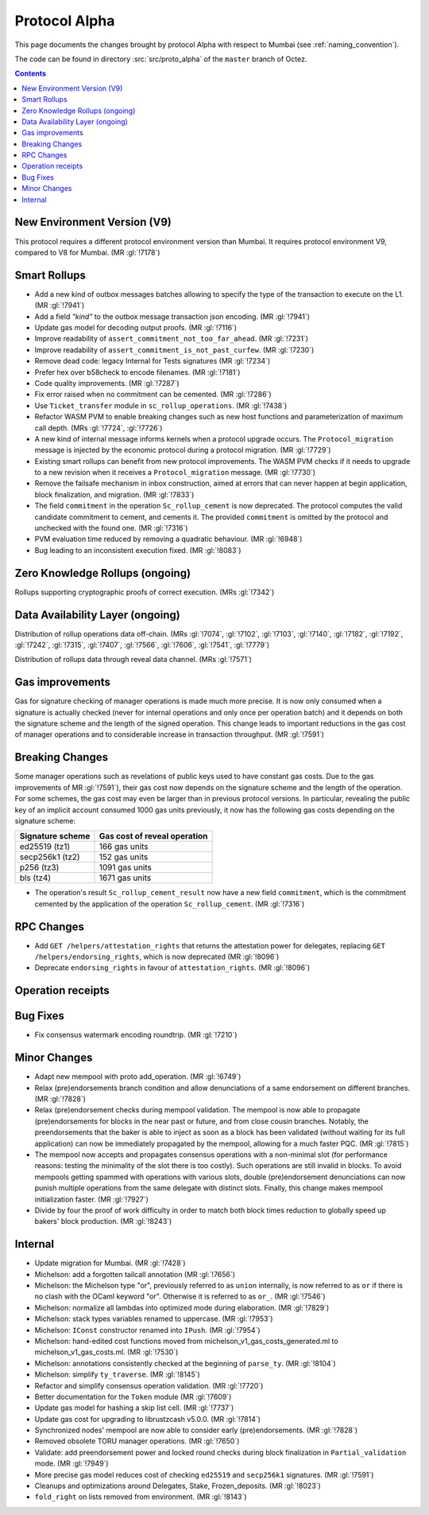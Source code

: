 Protocol Alpha
==============

This page documents the changes brought by protocol Alpha with respect
to Mumbai (see :ref:`naming_convention`).

The code can be found in directory :src:`src/proto_alpha` of the ``master``
branch of Octez.

.. contents::

New Environment Version (V9)
----------------------------

This protocol requires a different protocol environment version than Mumbai.
It requires protocol environment V9, compared to V8 for Mumbai. (MR :gl:`!7178`)

Smart Rollups
-------------

- Add a new kind of outbox messages batches allowing to specify the
  type of the transaction to execute on the L1. (MR :gl:`!7941`)

- Add a field `"kind"` to the outbox message transaction json
  encoding. (MR :gl:`!7941`)

- Update gas model for decoding output proofs. (MR :gl:`!7116`)

- Improve readability of ``assert_commitment_not_too_far_ahead``.
  (MR :gl:`!7231`)

- Improve readability of ``assert_commitment_is_not_past_curfew``.
  (MR :gl:`!7230`)

- Remove dead code: legacy Internal for Tests signatures (MR :gl:`!7234`)

- Prefer hex over b58check to encode filenames. (MR :gl:`!7181`)

- Code quality improvements. (MR :gl:`!7287`)

- Fix error raised when no commitment can be cemented. (MR :gl:`!7286`)

- Use ``Ticket_transfer`` module in ``sc_rollup_operations``. (MR :gl:`!7438`)

- Refactor WASM PVM to enable breaking changes such as new host functions and
  parameterization of maximum call depth. (MRs :gl:`!7724`, :gl:`!7726`)

- A new kind of internal message informs kernels when a protocol upgrade occurs.
  The ``Protocol_migration`` message is injected by the economic protocol during
  a protocol migration. (MR :gl:`!7729`)

- Existing smart rollups can benefit from new protocol improvements. The WASM PVM
  checks if it needs to upgrade to a new revision when it receives a ``Protocol_migration``
  message. (MR :gl:`!7730`)

- Remove the failsafe mechanism in inbox construction, aimed at errors that can
  never happen at begin application, block finalization, and migration. (MR :gl:`!7833`)

- The field ``commitment`` in the operation ``Sc_rollup_cement`` is now deprecated.
  The protocol computes the valid candidate commitment to cement, and cements it.
  The provided ``commitment`` is omitted by the protocol and unchecked with the
  found one. (MR :gl:`!7316`)

- PVM evaluation time reduced by removing a quadratic behaviour. (MR :gl:`!6948`)

- Bug leading to an inconsistent execution fixed. (MR :gl:`!8083`)

Zero Knowledge Rollups (ongoing)
--------------------------------

Rollups supporting cryptographic proofs of correct execution. (MRs :gl:`!7342`)

Data Availability Layer (ongoing)
---------------------------------

Distribution of rollup operations data off-chain. (MRs :gl:`!7074`, :gl:`!7102`,
:gl:`!7103`, :gl:`!7140`, :gl:`!7182`, :gl:`!7192`, :gl:`!7242`, :gl:`!7315`,
:gl:`!7407`, :gl:`!7566`, :gl:`!7606`, :gl:`!7541`, :gl:`!7779`)

Distribution of rollups data through reveal data channel. (MRs :gl:`!7571`)

Gas improvements
----------------

Gas for signature checking of manager operations is made much more
precise. It is now only consumed when a signature is actually checked
(never for internal operations and only once per operation batch) and
it depends on both the signature scheme and the length of the signed
operation. This change leads to important reductions in the gas cost
of manager operations and to considerable increase in transaction
throughput. (MR :gl:`!7591`)

Breaking Changes
----------------

Some manager operations such as revelations of public keys used to
have constant gas costs. Due to the gas improvements of MR
:gl:`!7591`), their gas cost now depends on the signature scheme and
the length of the operation. For some schemes, the gas cost may even
be larger than in previous protocol versions. In particular, revealing
the public key of an implicit account consumed 1000 gas units
previously, it now has the following gas costs depending on the
signature scheme:

================ ============================
Signature scheme Gas cost of reveal operation
================ ============================
ed25519 (tz1)    166 gas units
secp256k1 (tz2)  152 gas units
p256 (tz3)       1091 gas units
bls (tz4)        1671 gas units
================ ============================

- The operation's result ``Sc_rollup_cement_result`` now have a new field
  ``commitment``, which is the commitment cemented by the application of
  the operation ``Sc_rollup_cement``.  (MR :gl:`!7316`)

RPC Changes
-----------

- Add ``GET /helpers/attestation_rights`` that returns the attestation power for
  delegates, replacing ``GET /helpers/endorsing_rights``, which is now
  deprecated (MR :gl:`!8096`)

- Deprecate ``endorsing_rights`` in favour of ``attestation_rights``. (MR
  :gl:`!8096`)

Operation receipts
------------------

Bug Fixes
---------

- Fix consensus watermark encoding roundtrip. (MR :gl:`!7210`)

Minor Changes
-------------

- Adapt new mempool with proto add_operation. (MR :gl:`!6749`)

- Relax (pre)endorsements branch condition and allow denunciations of
  a same endorsement on different branches. (MR :gl:`!7828`)

- Relax (pre)endorsement checks during mempool validation. The mempool
  is now able to propagate (pre)endorsements for blocks in the near
  past or future, and from close cousin branches. Notably, the
  preendorsements that the baker is able to inject as soon as a block
  has been validated (without waiting for its full application) can
  now be immediately propagated by the mempool, allowing for a much
  faster PQC. (MR :gl:`!7815`)

- The mempool now accepts and propagates consensus operations with a
  non-minimal slot (for performance reasons: testing the minimality of
  the slot there is too costly). Such operations are still invalid in
  blocks. To avoid mempools getting spammed with operations with
  various slots, double (pre)endorsement denunciations can now punish
  multiple operations from the same delegate with distinct slots.
  Finally, this change makes mempool initialization faster.
  (MR :gl:`!7927`)

- Divide by four the proof of work difficulty in order to match both
  block times reduction to globally speed up bakers' block
  production. (MR :gl:`!8243`)

Internal
--------

- Update migration for Mumbai. (MR :gl:`!7428`)

- Michelson: add a forgotten tailcall annotation (MR :gl:`!7656`)

- Michelson: the Michelson type "or", previously referred to as ``union`` internally,
  is now referred to as ``or`` if there is no clash with the OCaml keyword "or".
  Otherwise it is referred to as ``or_``. (MR :gl:`!7546`)

- Michelson: normalize all lambdas into optimized mode during elaboration. (MR :gl:`!7829`)

- Michelson: stack types variables renamed to uppercase. (MR :gl:`!7953`)

- Michelson: ``IConst`` constructor renamed into ``IPush``. (MR :gl:`!7954`)

- Michelson: hand-edited cost functions moved from michelson_v1_gas_costs_generated.ml to
  michelson_v1_gas_costs.ml. (MR :gl:`!7530`)

- Michelson: annotations consistently checked at the beginning of ``parse_ty``. (MR :gl:`!8104`)

- Michelson: simplify ``ty_traverse``. (MR :gl:`!8145`)

- Refactor and simplify consensus operation validation. (MR :gl:`!7720`)

- Better documentation for the ``Token`` module (MR :gl:`!7609`)

- Update gas model for hashing a skip list cell. (MR :gl:`!7737`)

- Update gas cost for upgrading to librustzcash v5.0.0. (MR :gl:`!7814`)

- Synchronized nodes' mempool are now able to consider early (pre)endorsements. (MR :gl:`!7828`)

- Removed obsolete TORU manager operations. (MR :gl:`!7650`)

- Validate: add preendorsement power and locked round checks during
  block finalization in ``Partial_validation`` mode. (MR :gl:`!7949`)

- More precise gas model reduces cost of checking ``ed25519`` and ``secp256k1`` signatures. (MR :gl:`!7591`)

- Cleanups and optimizations around Delegates, Stake, Frozen_deposits. (MR :gl:`!8023`)

- ``fold_right`` on lists removed from environment. (MR :gl:`!8143`)
